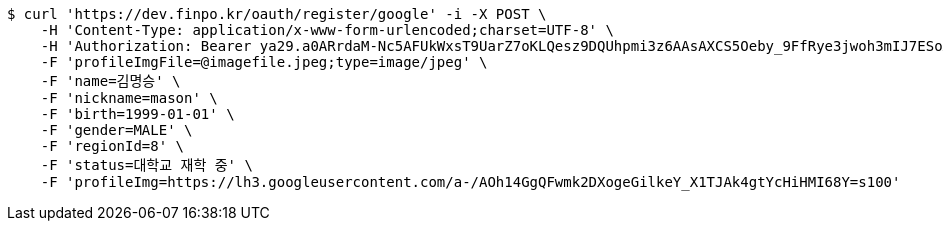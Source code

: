 [source,bash]
----
$ curl 'https://dev.finpo.kr/oauth/register/google' -i -X POST \
    -H 'Content-Type: application/x-www-form-urlencoded;charset=UTF-8' \
    -H 'Authorization: Bearer ya29.a0ARrdaM-Nc5AFUkWxsT9UarZ7oKLQesz9DQUhpmi3z6AAsAXCS5Oeby_9FfRye3jwoh3mIJ7ESoAQxCpwi-wp1VYNI65JHy44omchepPMTgcn6L2chHOCm1ocmN4b1KFRNK7B4uMS2TivbbW75yLnisprme3G' \
    -F 'profileImgFile=@imagefile.jpeg;type=image/jpeg' \
    -F 'name=김명승' \
    -F 'nickname=mason' \
    -F 'birth=1999-01-01' \
    -F 'gender=MALE' \
    -F 'regionId=8' \
    -F 'status=대학교 재학 중' \
    -F 'profileImg=https://lh3.googleusercontent.com/a-/AOh14GgQFwmk2DXogeGilkeY_X1TJAk4gtYcHiHMI68Y=s100'
----